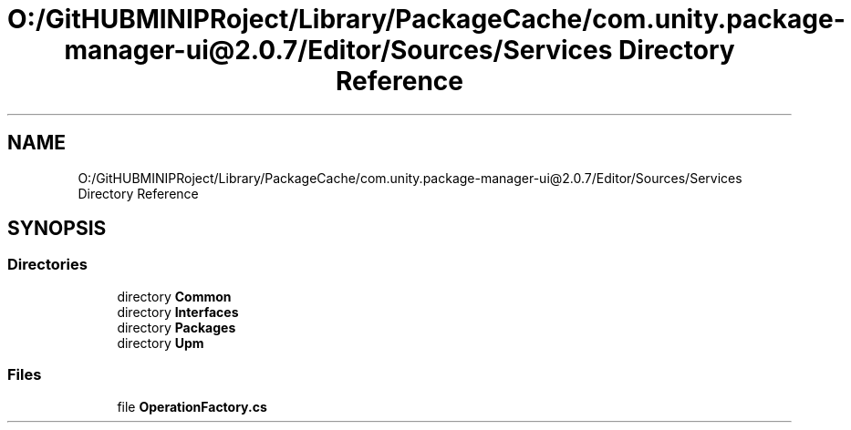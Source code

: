 .TH "O:/GitHUBMINIPRoject/Library/PackageCache/com.unity.package-manager-ui@2.0.7/Editor/Sources/Services Directory Reference" 3 "Sat Jul 20 2019" "Version https://github.com/Saurabhbagh/Multi-User-VR-Viewer--10th-July/" "Multi User Vr Viewer" \" -*- nroff -*-
.ad l
.nh
.SH NAME
O:/GitHUBMINIPRoject/Library/PackageCache/com.unity.package-manager-ui@2.0.7/Editor/Sources/Services Directory Reference
.SH SYNOPSIS
.br
.PP
.SS "Directories"

.in +1c
.ti -1c
.RI "directory \fBCommon\fP"
.br
.ti -1c
.RI "directory \fBInterfaces\fP"
.br
.ti -1c
.RI "directory \fBPackages\fP"
.br
.ti -1c
.RI "directory \fBUpm\fP"
.br
.in -1c
.SS "Files"

.in +1c
.ti -1c
.RI "file \fBOperationFactory\&.cs\fP"
.br
.in -1c
